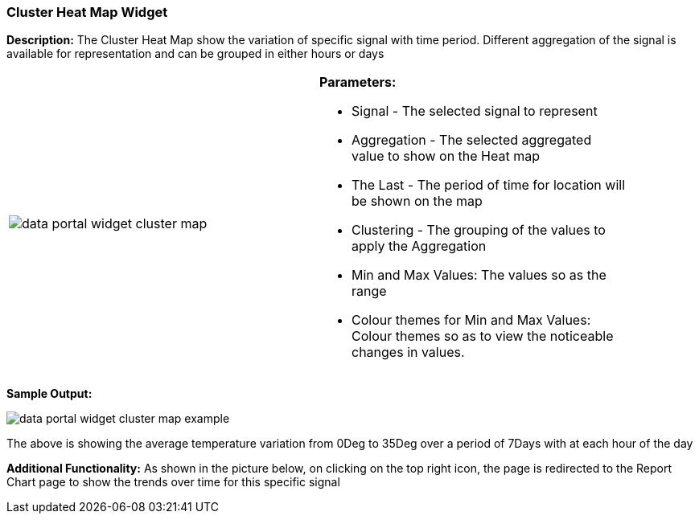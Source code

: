 :leveloffset: +2
= Cluster Heat Map Widget
:leveloffset: 0


*Description:* The Cluster Heat Map show the variation of specific signal with time period.
Different aggregation of the signal is available for representation and can be grouped in either hours or days

[width="90%"]
|===
|image:{imageDir}/widgets/data_portal_widget_cluster_map.png[] a|
*Parameters:*

* Signal - The selected signal to represent
* Aggregation - The selected aggregated value to show on the Heat map
* The Last - The period of time for location will be shown on the map
* Clustering  - The grouping of the values to apply the Aggregation
* Min and Max Values: The values so as the range
* Colour themes for Min and Max Values: Colour themes so as to view the noticeable changes in values.
|===

*Sample Output:*

image::{imageDir}/widgets/data_portal_widget_cluster_map_example.png[]

The above is showing the average temperature variation from 0Deg to 35Deg over a period of 7Days with at each hour of the day

*Additional Functionality:* As shown in the picture below, on clicking on the top right icon, the page is redirected
 to the Report Chart page to show the trends over time for this specific signal


